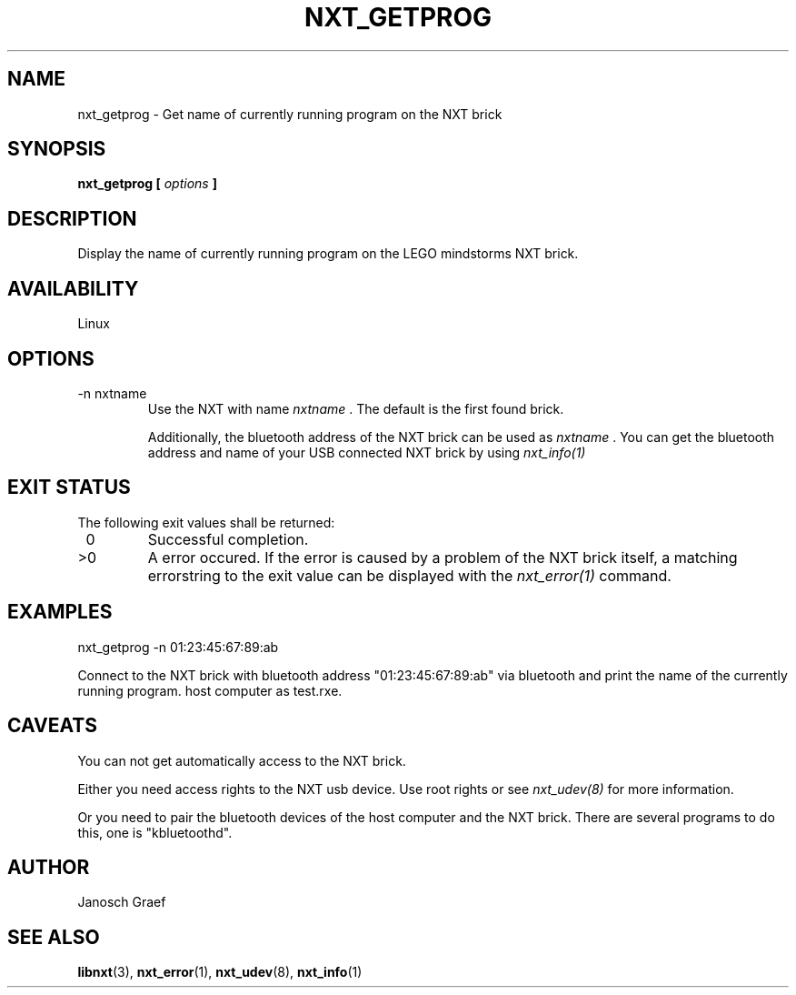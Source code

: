 .\" This manpage is free software; the Free Software Foundation
.\" gives unlimited permission to copy, distribute and modify it.
.\" 
.\"
.\" Process this file with
.\" groff -man -Tascii nxt_getprog.1
.\"
.TH NXT_GETPROG 1 "JUNE 2008" Linux "User Manuals"
.SH NAME
nxt_getprog \- Get name of currently running program on the NXT brick
.SH SYNOPSIS
.B nxt_getprog [
.I options
.B ]
.SH DESCRIPTION
Display the name of currently running program on the LEGO mindstorms NXT brick.
.SH AVAILABILITY 
Linux
.SH OPTIONS
.IP "-n nxtname"
Use the NXT with name 
.I "nxtname" 
\&. The default is the first found brick. 
.sp
Additionally, the bluetooth address of the NXT brick can be used as
.I nxtname
\&. You can get the bluetooth address and name of your USB connected
NXT brick by using
.I nxt_info(1)
.SH EXIT STATUS
.LP
The following exit values shall be returned:
.TP 7
\ 0
Successful completion.
.TP 7
>0
A error occured. If the error is caused by a problem of the NXT brick itself, 
a matching errorstring to the exit value can be displayed with the 
.I nxt_error(1) 
command.
.sp
.SH EXAMPLES
nxt_getprog -n 01:23:45:67:89:ab
.LP
Connect to the NXT brick with bluetooth address "01:23:45:67:89:ab" via 
bluetooth and print the name of the currently running program.
host computer as test.rxe.
.SH CAVEATS
You can not get automatically access to the NXT brick.

Either you need access rights to the NXT usb device. Use root rights or see  
.I nxt_udev(8) 
for more information.

Or you need to pair the bluetooth devices of the host computer and the 
NXT brick. There are several programs to do this, one is 
"kbluetoothd".
.SH AUTHOR
Janosch Graef
.\" man page author: J. "MUFTI" Scheurich (IITS Universitaet Stuttgart)
.SH "SEE ALSO"
.BR libnxt (3), 
.BR nxt_error (1),
.BR nxt_udev (8),
.BR nxt_info (1)
